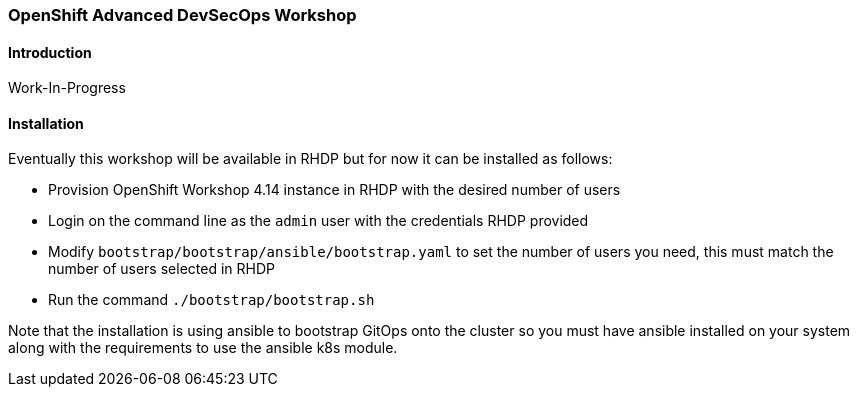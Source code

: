 ### OpenShift Advanced DevSecOps Workshop

#### Introduction

Work-In-Progress

#### Installation

Eventually this workshop will be available in RHDP but for now it can be installed as follows:

* Provision OpenShift Workshop 4.14 instance in RHDP with the desired number of users
* Login on the command line as the `admin` user with the credentials RHDP provided
* Modify `bootstrap/bootstrap/ansible/bootstrap.yaml` to set the number of users you need, this must match the number of users selected in RHDP
* Run the command `./bootstrap/bootstrap.sh`

Note that the installation is using ansible to bootstrap GitOps onto the cluster so you must have ansible installed
on your system along with the requirements to use the ansible k8s module.
